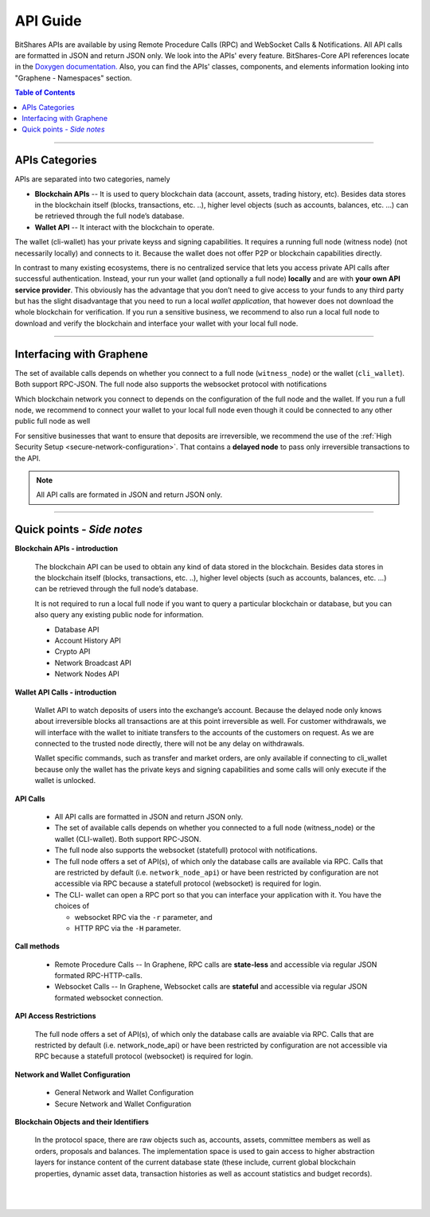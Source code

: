 
.. _api-guide:

API Guide
========================

BitShares APIs are available by using Remote Procedure Calls (RPC) and WebSocket Calls & Notifications. All API calls are formatted in JSON and return JSON only. We look into the APIs' every feature. BitShares-Core API references locate in the `Doxygen documentation. <https://bitshares.org/doxygen/index.html>`_  Also, you can find the APIs' classes, components, and elements information looking into "Graphene - Namespaces" section. 

.. contents:: Table of Contents
   :local:
   
------------
   

APIs Categories
------------------------------

APIs are separated into two categories, namely

* **Blockchain APIs** -- It is used to query blockchain data (account, assets, trading history, etc). Besides data stores in the blockchain itself (blocks, transactions, etc. ..), higher level objects (such as accounts, balances, etc. …) can be retrieved through the full node’s database.

* **Wallet API** -- It interact with the blockchain to operate. 
The wallet (cli-wallet)  has your private keyss and signing capabilities.  It requires a running full node (witness node) (not necessarily locally) and connects to it. Because the wallet does not offer P2P or blockchain capabilities directly.

In contrast to many existing ecosystems, there is no centralized service that lets you access private API calls after successful authentication. Instead, your run your wallet (and optionally a full node) **locally** and are with **your own API service provider**. This obviously has the advantage that you don’t need to give access to your funds to any third party but has the slight disadvantage that you need to run a local `wallet application`, that however does not download the whole blockchain for verification. If you run a sensitive business, we recommend to also run a local full node to download and verify the blockchain and interface your wallet with your local full node.


-----------------

Interfacing with Graphene
------------------------------

The set of available calls depends on whether you connect to a full node (``witness_node``) or the wallet (``cli_wallet``). Both support RPC-JSON. The full node also supports the websocket protocol with notifications

Which blockchain network you connect to depends on the configuration of the full node and the wallet. If you run a full node, we recommend to connect your wallet to your local full node even though it could be connected to any other public full node as well


.. image:: api-interfacing-graphene.png
        :alt: BitShares
        :width: 600px
        :align: center
		
		
For sensitive businesses that want to ensure that deposits are irreversible, we recommend the use of the :ref:`High Security Setup <secure-network-configuration>`. That contains a **delayed node** to pass only irreversible transactions to the API.

.. Note:: All API calls are formated in JSON and return JSON only.


------------------------------------

Quick points - *Side notes*
---------------------------

**Blockchain APIs - introduction**

  The blockchain API can be used to obtain any kind of data stored in the blockchain. Besides data stores in the blockchain itself (blocks, transactions, etc. ..), higher level objects (such as accounts, balances, etc. …) can be retrieved through the full node’s database.

  It is not required to run a local full node if you want to query a particular blockchain or database, but you can also query any existing public node for information.

  * Database API
  * Account History API
  * Crypto API
  * Network Broadcast API
  * Network Nodes API

**Wallet API Calls - introduction**

  Wallet API to watch deposits of users into the exchange’s account. Because the delayed node only knows about irreversible blocks all transactions are at this point irreversible as well. For customer withdrawals, we will interface with the wallet to initiate transfers to the accounts of the customers on request. As we are connected to the trusted node directly, there will not be any delay on withdrawals.

  Wallet specific commands, such as transfer and market orders, are only available if connecting to cli_wallet because only the wallet has the private keys and signing capabilities and some calls will only execute if the wallet is unlocked.


**API Calls**

  * All API calls are formatted in JSON and return JSON only. 
  * The set of available calls depends on whether you connected to a full node (witness_node) or the wallet (CLI-wallet). Both support RPC-JSON.   
  * The full node also supports the websocket (statefull) protocol with notifications.
  * The full node offers a set of API(s), of which only the database calls are available via RPC. Calls that are restricted by default (i.e. ``network_node_api``) or have been restricted by configuration are not accessible via RPC because a statefull protocol (websocket) is required for login.
  * The CLI- wallet can open a RPC port so that you can interface your application with it. You have the choices of 

    - websocket RPC via the ``-r`` parameter, and 
    - HTTP RPC via the ``-H`` parameter.

**Call methods**

  * Remote Procedure Calls -- In Graphene, RPC calls are **state-less** and accessible via regular JSON formated RPC-HTTP-calls.
  * Websocket Calls -- In Graphene, Websocket calls are **stateful** and accessible via regular JSON formated websocket connection. 

**API Access Restrictions**

  The full node offers a set of API(s), of which only the database calls are avaiable via RPC. Calls that are restricted by default (i.e. network_node_api) or have been restricted by configuration are not accessible via RPC because a statefull protocol (websocket) is required for login.

**Network and Wallet Configuration**

  * General Network and Wallet Configuration
  * Secure Network and Wallet Configuration

**Blockchain Objects and their Identifiers**

  In the protocol space, there are raw objects such as, accounts, assets, committee members as well as orders, proposals and balances. The implementation space is used to gain access to higher abstraction layers for instance content of the current database state (these include, current global blockchain properties, dynamic asset data, transaction histories as well as account statistics and budget records).


|

|
